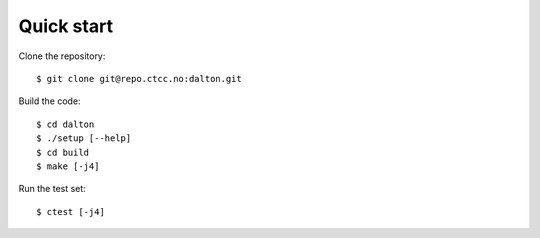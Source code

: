 

Quick start
===========

Clone the repository::

  $ git clone git@repo.ctcc.no:dalton.git

Build the code::

  $ cd dalton
  $ ./setup [--help]
  $ cd build
  $ make [-j4]

Run the test set::

  $ ctest [-j4]
